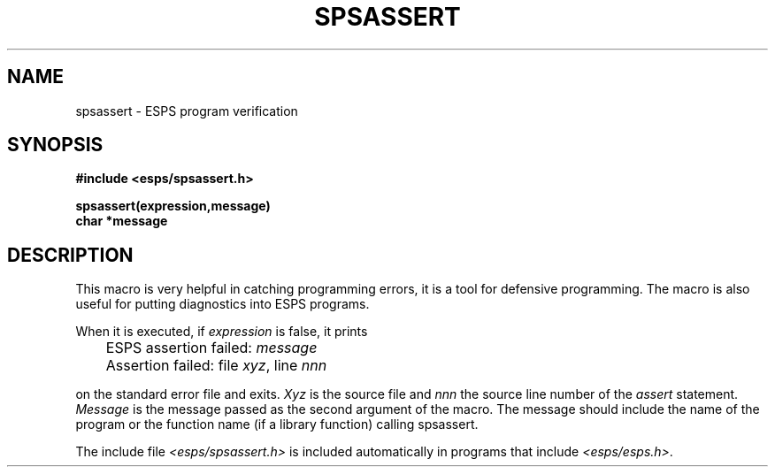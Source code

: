 .\" Copyright (c) 1987 Entropic Speech, Inc.; All rights reserved
.\" @(#)spsassert.3	1.3 30 Jul 1991 ESI
.TH SPSASSERT 3\-ESPSu 30 Jul 1991
.ds ]W "\fI\s+4\ze\h'0.05'e\s-4\v'-0.4m'\fP\(*p\v'0.4m'\ Entropic Speech, Inc.
.SH NAME
spsassert \- ESPS program verification
.SH SYNOPSIS
.nf
.ft B
#include <esps/spsassert.h>

spsassert(expression,message)
char *message
.ft
.SH DESCRIPTION
This macro is very helpful in catching programming errors, it is a tool
for defensive programming.  The macro is also useful for putting diagnostics 
into ESPS programs.
.PP
When it is executed, if \fIexpression\fR is false,
it prints

.nf
.ta 1i
	ESPS assertion failed:  \fImessage\fR
	Assertion failed:  file \fIxyz\fR, line \fInnn\fR

.fi
on the standard error file and exits.
\fIXyz\fR is the source file and \fInnn\fR the source line number
of the \fIassert\fR statement.
.I Message
is the message passed as the second argument of the macro. The message should
include the name of the program or the function name (if a library function)
calling spsassert.
.PP
The include file \fI<esps/spsassert.h>\fR is included automatically
in programs that include \fI<esps/esps.h>\fR.
